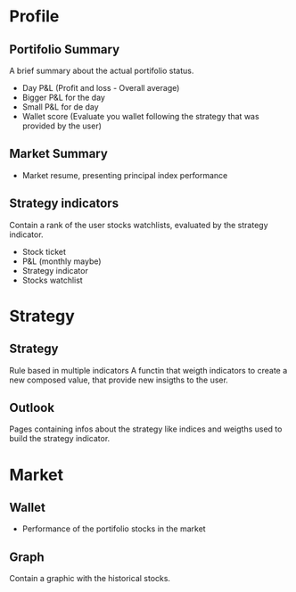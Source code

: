 * Profile

** Portifolio Summary 
A brief summary about the actual portifolio status.
   - Day P&L (Profit and loss - Overall average)
   - Bigger P&L for the day
   - Small P&L for de day
   - Wallet score (Evaluate you wallet following the strategy that was
     provided by the user)

** Market Summary 

- Market resume, presenting principal index performance

** Strategy indicators 
Contain a rank of the user stocks watchlists, evaluated by the
strategy indicator.
   - Stock ticket
   - P&L (monthly maybe)
   - Strategy indicator 
   - Stocks watchlist 


* Strategy 
** Strategy 
Rule based in multiple indicators A functin that weigth indicators to
create a new composed value, that provide new insigths to the user.

** Outlook 
Pages containing infos about the strategy like indices and weigths
used to build the strategy indicator.



* Market

** Wallet
   - Performance of the portifolio stocks in the market

** Graph 
Contain a graphic with the historical stocks.
   
